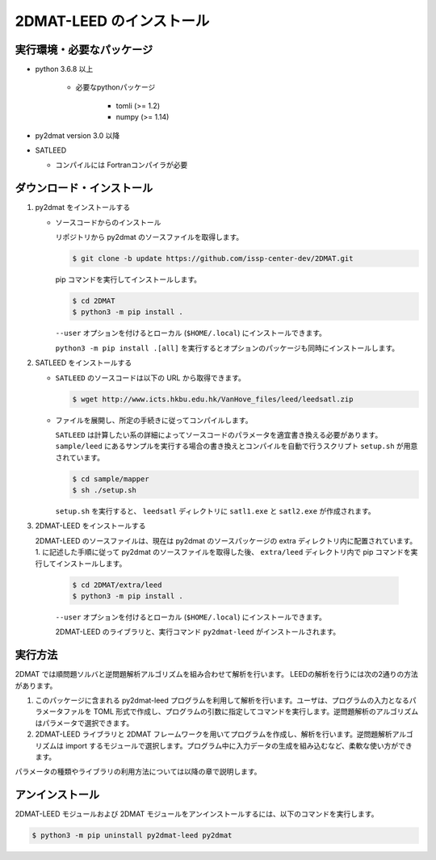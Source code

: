 2DMAT-LEED のインストール
=============================

実行環境・必要なパッケージ
~~~~~~~~~~~~~~~~~~~~~~~~~~~~~~
- python 3.6.8 以上

    - 必要なpythonパッケージ

        - tomli (>= 1.2)
        - numpy (>= 1.14)

- py2dmat version 3.0 以降

- SATLEED

  - コンパイルには Fortranコンパイラが必要

ダウンロード・インストール
~~~~~~~~~~~~~~~~~~~~~~~~~~~~~~~

1. py2dmat をインストールする

   - ソースコードからのインストール

     リポジトリから py2dmat のソースファイルを取得します。

     .. code-block:: bash

        $ git clone -b update https://github.com/issp-center-dev/2DMAT.git

     pip コマンドを実行してインストールします。

     .. code-block:: bash

        $ cd 2DMAT
        $ python3 -m pip install .

     ``--user`` オプションを付けるとローカル (``$HOME/.local``) にインストールできます。

     ``python3 -m pip install .[all]`` を実行するとオプションのパッケージも同時にインストールします。
   
2. SATLEED をインストールする

   - ``SATLEED`` のソースコードは以下の URL から取得できます。

     .. code-block:: bash

	$ wget http://www.icts.hkbu.edu.hk/VanHove_files/leed/leedsatl.zip

   - ファイルを展開し、所定の手続きに従ってコンパイルします。

     ``SATLEED`` は計算したい系の詳細によってソースコードのパラメータを適宜書き換える必要があります。 ``sample/leed`` にあるサンプルを実行する場合の書き換えとコンパイルを自動で行うスクリプト ``setup.sh`` が用意されています。

     .. code-block:: bash

	$ cd sample/mapper
	$ sh ./setup.sh

     ``setup.sh`` を実行すると、 ``leedsatl`` ディレクトリに ``satl1.exe`` と ``satl2.exe`` が作成されます。
   
3. 2DMAT-LEED をインストールする

   2DMAT-LEED のソースファイルは、現在は py2dmat のソースパッケージの extra ディレクトリ内に配置されています。1. に記述した手順に従って py2dmat のソースファイルを取得した後、 ``extra/leed`` ディレクトリ内で pip コマンドを実行してインストールします。

     .. code-block:: bash

        $ cd 2DMAT/extra/leed
        $ python3 -m pip install .

     ``--user`` オプションを付けるとローカル (``$HOME/.local``) にインストールできます。

     2DMAT-LEED のライブラリと、実行コマンド ``py2dmat-leed`` がインストールされます。

実行方法
~~~~~~~~~~~~~~~~~~~~~~~~~~~~~~~~~~~~~~~~~~~~~~~~~~~~~~~~~~~~~~~~

2DMAT では順問題ソルバと逆問題解析アルゴリズムを組み合わせて解析を行います。
LEEDの解析を行うには次の2通りの方法があります。

1. このパッケージに含まれる py2dmat-leed プログラムを利用して解析を行います。ユーザは、プログラムの入力となるパラメータファルを TOML 形式で作成し、プログラムの引数に指定してコマンドを実行します。逆問題解析のアルゴリズムはパラメータで選択できます。

2. 2DMAT-LEED ライブラリと 2DMAT フレームワークを用いてプログラムを作成し、解析を行います。逆問題解析アルゴリズムは import するモジュールで選択します。プログラム中に入力データの生成を組み込むなど、柔軟な使い方ができます。

パラメータの種類やライブラリの利用方法については以降の章で説明します。


アンインストール
~~~~~~~~~~~~~~~~~~~~~~~~~~~~~~~~~~~~~~~~~~~~~~~~~~~~~~~~~~~~~~~~

2DMAT-LEED モジュールおよび 2DMAT モジュールをアンインストールするには、以下のコマンドを実行します。

.. code-block:: bash

    $ python3 -m pip uninstall py2dmat-leed py2dmat

